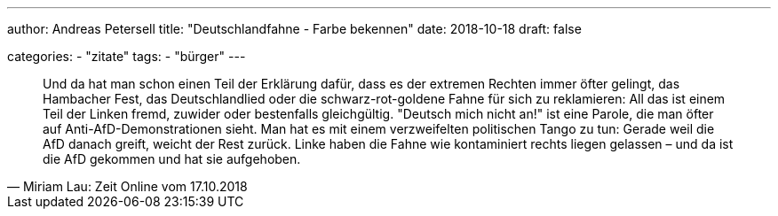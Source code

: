 ---
author: Andreas Petersell
title: "Deutschlandfahne - Farbe bekennen"
date: 2018-10-18
draft: false

categories:
    - "zitate"
tags: 
    - "bürger"
---

[quote, Miriam Lau: Zeit Online vom 17.10.2018]
____
Und da hat man schon einen Teil der Erklärung dafür, dass es der extremen Rechten immer öfter gelingt, das Hambacher Fest, das Deutschlandlied oder die schwarz-rot-goldene Fahne für sich zu reklamieren: All das ist einem Teil der Linken fremd, zuwider oder bestenfalls gleichgültig. "Deutsch mich nicht an!" ist eine Parole, die man öfter auf Anti-AfD-Demonstrationen sieht. Man hat es mit einem verzweifelten politischen Tango zu tun: Gerade weil die AfD danach greift, weicht der Rest zurück. Linke haben die Fahne wie kontaminiert rechts liegen gelassen – und da ist die AfD gekommen und hat sie aufgehoben.
____
